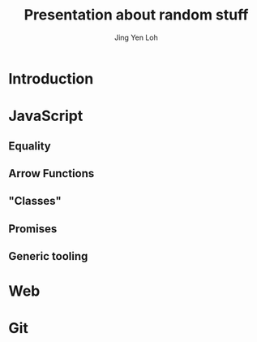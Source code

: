 #+TITLE: Presentation about random stuff
#+AUTHOR: Jing Yen Loh

* Introduction
  
* JavaScript
** Equality
** Arrow Functions
** "Classes"
** Promises
** Generic tooling
* Web

* Git
